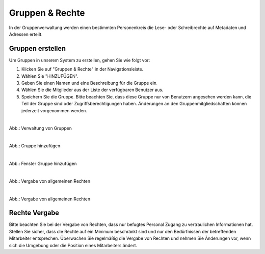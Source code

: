 
=================
Gruppen & Rechte
=================

In der Gruppenverwaltung werden einen bestimmten Personenkreis die Lese- oder Schreibrechte auf Metadaten und Adressen erteilt.


Gruppen erstellen
-----------------

Um Gruppen in unserem System zu erstellen, gehen Sie wie folgt vor:

1. Klicken Sie auf "Gruppen & Rechte" in der Navigationsleiste.
2. Wählen Sie "HINZUFÜGEN".
3. Geben Sie einen Namen und eine Beschreibung für die Gruppe ein.
4. Wählen Sie die Mitglieder aus der Liste der verfügbaren Benutzer aus.
5. Speichern Sie die Gruppe. Bitte beachten Sie, dass diese Gruppe nur von Benutzern angesehen werden kann, die Teil der Gruppe sind oder Zugriffsberechtigungen haben. Änderungen an den Gruppenmitgliedschaften können jederzeit vorgenommen werden.

.. figure:: ../../../img/ige/administration/benutzerverwaltung/gruppen.png
   :align: left
   :scale: 40
   :figwidth: 100%

Abb.: Verwaltung von Gruppen



.. figure:: ../../../img/ige/administration/benutzerverwaltung/hinzufuegen.png
   :align: left
   :scale: 70
   :figwidth: 100%

Abb.: Gruppe hinzufügen



.. figure:: ../../../img/ige/administration/benutzerverwaltung/gruppe-hinzufuegen.png
   :align: left
   :scale: 70
   :figwidth: 100%

Abb.: Fenster Gruppe hinzufügen



.. figure:: ../../../img/ige/administration/benutzerverwaltung/allgemeine-rechte.png
   :align: left
   :scale: 70
   :figwidth: 100%

Abb.: Vergabe von allgemeinen Rechten


.. figure:: ../../../img/ige/administration/benutzerverwaltung/allgemeine-rechte-erteilt.png
   :align: left
   :scale: 70
   :figwidth: 100%

Abb.: Vergabe von allgemeinen Rechten


Rechte Vergabe
--------------

Bitte beachten Sie bei der Vergabe von Rechten, dass nur befugtes Personal Zugang zu vertraulichen Informationen hat. Stellen Sie sicher, dass die Rechte auf ein Minimum beschränkt sind und nur den Bedürfnissen der betreffenden Mitarbeiter entsprechen. Überwachen Sie regelmäßig die Vergabe von Rechten und nehmen Sie Änderungen vor, wenn sich die Umgebung oder die Position eines Mitarbeiters ändert.